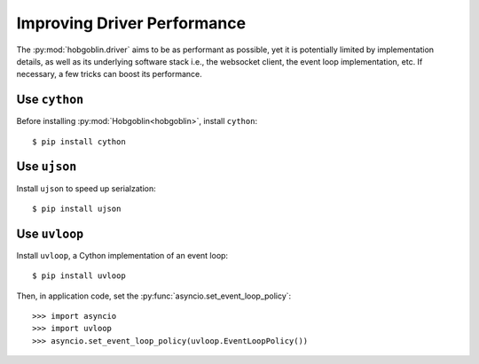 Improving Driver Performance
============================


The :py:mod:`hobgoblin.driver` aims to be as performant as possible, yet it is
potentially limited by implementation details, as well as its underlying
software stack i.e., the websocket client, the event loop implementation, etc.
If necessary, a few tricks can boost its performance.


Use ``cython``
--------------

Before installing :py:mod:`Hobgoblin<hobgoblin>`, install ``cython``::

    $ pip install cython


Use ``ujson``
-------------

Install ``ujson`` to speed up serialzation::

    $ pip install ujson


Use ``uvloop``
--------------

Install ``uvloop``, a Cython implementation of an event loop::

    $ pip install uvloop

Then, in application code, set the :py:func:`asyncio.set_event_loop_policy`::

    >>> import asyncio
    >>> import uvloop
    >>> asyncio.set_event_loop_policy(uvloop.EventLoopPolicy())
